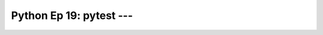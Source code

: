 .. _prog_en_python_Ep_19_pytest:

Python Ep 19: pytest --- 
-------------------------------------------------------------------------------


    .. toctree::
        :titlesonly:
        :glob:

        notebooks/*

